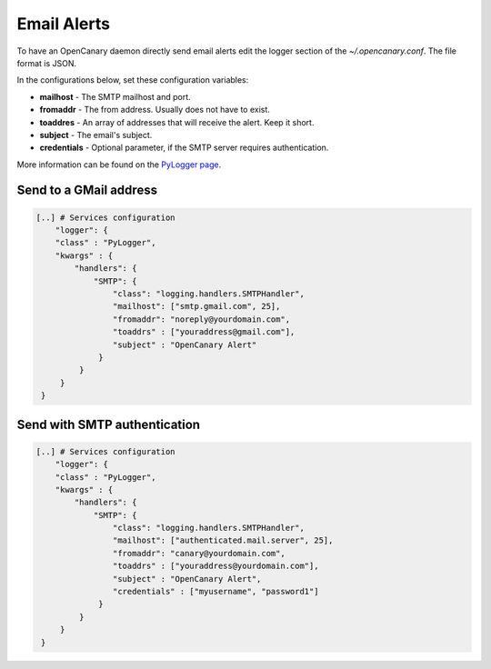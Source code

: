Email Alerts
============

To have an OpenCanary daemon directly send email alerts edit the logger section of the *~/.opencanary.conf*. The file format is JSON.

In the configurations below, set these configuration variables:

* **mailhost** - The SMTP mailhost and port.
* **fromaddr** - The from address. Usually does not have to exist.
* **toaddres** - An array of addresses that will receive the alert. Keep it short.
* **subject** - The email's subject.
* **credentials** - Optional parameter, if the SMTP server requires authentication.

More information can be found on the `PyLogger page <https://docs.python.org/2/library/logging.handlers.html#logging.handlers.SMTPHandler>`_.

Send to a GMail address
-----------------------

.. code-block:: json

   [..] # Services configuration
       "logger": {
       "class" : "PyLogger",
       "kwargs" : {
           "handlers": {
               "SMTP": {
                   "class": "logging.handlers.SMTPHandler",
                   "mailhost": ["smtp.gmail.com", 25],
                   "fromaddr": "noreply@yourdomain.com",
                   "toaddrs" : ["youraddress@gmail.com"],
                   "subject" : "OpenCanary Alert"
                }
            }
        }
    }

Send with SMTP authentication
-----------------------------

.. code-block:: json

   [..] # Services configuration
       "logger": {
       "class" : "PyLogger",
       "kwargs" : {
           "handlers": {
               "SMTP": {
                   "class": "logging.handlers.SMTPHandler",
                   "mailhost": ["authenticated.mail.server", 25],
                   "fromaddr": "canary@yourdomain.com",
                   "toaddrs" : ["youraddress@yourdomain.com"],
                   "subject" : "OpenCanary Alert",
                   "credentials" : ["myusername", "password1"]
                }
            }
        }
    }
